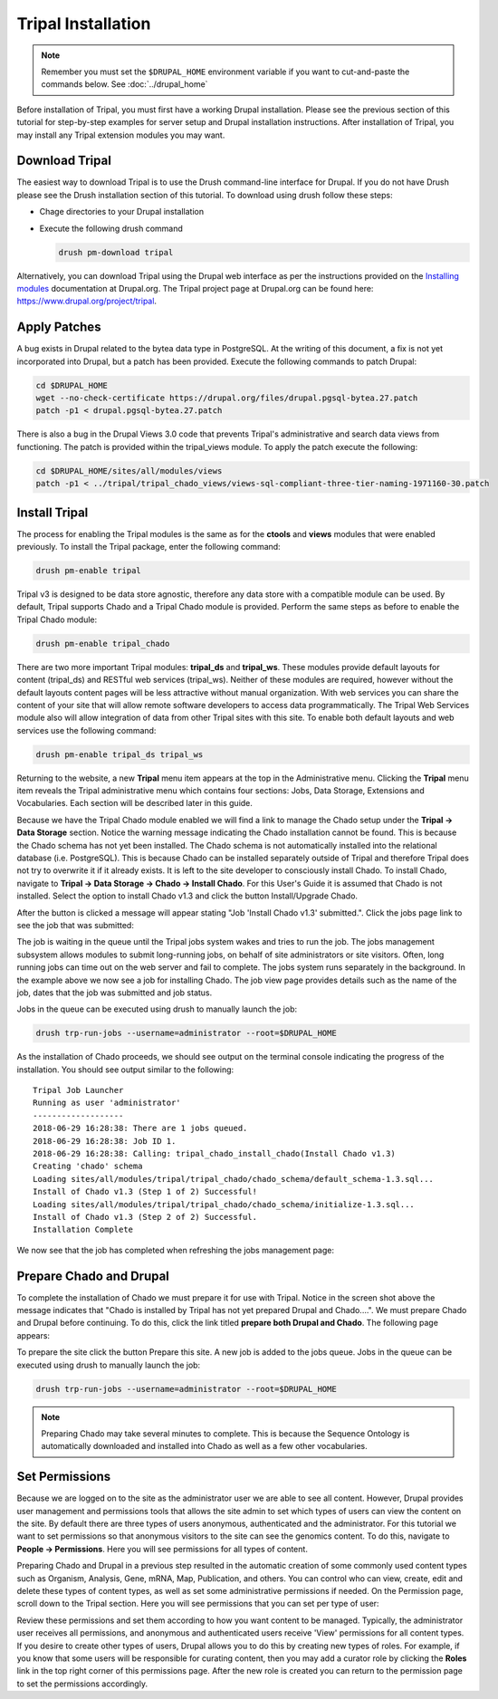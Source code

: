 Tripal Installation
===================

.. note::

  Remember you must set the ``$DRUPAL_HOME`` environment variable if you want to cut-and-paste the commands below. See :doc:`../drupal_home`


Before installation of Tripal, you must first have a working Drupal installation.  Please see the previous section of this tutorial for step-by-step examples for server setup and Drupal installation instructions.  After installation of Tripal, you may install any Tripal extension modules you may want.

Download Tripal
---------------

The easiest way to download Tripal is to use the Drush command-line interface for Drupal.  If you do not have Drush please see the Drush installation section of this tutorial.  To download using drush follow these steps:

- Chage directories to your Drupal installation
- Execute the following drush command

  .. code-block:: bash

    drush pm-download tripal

Alternatively, you can download Tripal using the Drupal web interface as per the instructions provided on the `Installing modules <https://www.drupal.org/documentation/install/modules-themes/modules-7>`_ documentation at Drupal.org.  The Tripal project page at Drupal.org can be found here:  https://www.drupal.org/project/tripal.

Apply Patches
-------------

A bug exists in Drupal related to the bytea data type in PostgreSQL. At the writing of this document, a fix is not yet incorporated into Drupal, but a patch has been provided. Execute the following commands to patch Drupal:

.. code-block:: bash

  cd $DRUPAL_HOME
  wget --no-check-certificate https://drupal.org/files/drupal.pgsql-bytea.27.patch
  patch -p1 < drupal.pgsql-bytea.27.patch

There is also a bug in the Drupal Views 3.0 code that prevents Tripal's administrative and search data views from functioning. The patch is provided within the tripal_views module. To apply the patch execute the following:

.. code-block:: bash

  cd $DRUPAL_HOME/sites/all/modules/views
  patch -p1 < ../tripal/tripal_chado_views/views-sql-compliant-three-tier-naming-1971160-30.patch

Install Tripal
--------------

The process for enabling the Tripal modules is the same as for the **ctools** and **views** modules that were enabled previously. To install the Tripal package, enter the following command:

.. code-block:: bash

  drush pm-enable tripal

Tripal v3 is designed to be data store agnostic, therefore any data store with a compatible module can be used.  By default, Tripal supports Chado and a Tripal Chado module is provided.  Perform the same steps as before to enable the Tripal Chado module:

.. code-block:: bash

  drush pm-enable tripal_chado

There are two more important Tripal modules:  **tripal_ds** and **tripal_ws**. These modules provide default layouts  for content (tripal_ds) and RESTful web services (tripal_ws).  Neither of these modules are required, however without the default layouts content pages will be less attractive without manual organization.  With web services you can share the content of your site that will allow remote software developers to access data programmatically.  The Tripal Web Services module also will allow integration of data from other Tripal sites with this site.  To enable both default layouts and web services use the following command:

.. code-block:: bash

  drush pm-enable tripal_ds tripal_ws

Returning to the website, a new **Tripal** menu item appears at the top in the Administrative menu. Clicking the **Tripal** menu item reveals the Tripal administrative menu which contains four sections:  Jobs, Data Storage, Extensions and Vocabularies.  Each section will be described later in this guide.

.. image:: install_tripal.install1.png

Because we have the Tripal Chado module enabled we will find a link to manage the Chado setup under the **Tripal → Data Storage** section.  Notice the warning message indicating the Chado installation cannot be found.  This is because the Chado schema has not yet been installed.  The Chado schema is not automatically installed into the relational database (i.e. PostgreSQL).  This is because Chado can be installed separately outside of Tripal and therefore Tripal does not try to overwrite it if it already exists.  It is left to the site developer to consciously install Chado.  To install Chado, navigate to **Tripal → Data Storage → Chado → Install Chado**.  For this User's Guide it is assumed that Chado is not installed.  Select the option to install Chado v1.3 and click the button Install/Upgrade Chado.

.. image:: install_tripal.install2.png

After the button is clicked a message will appear stating "Job 'Install Chado v1.3' submitted.". Click the jobs page link to see the job that was submitted:

.. image:: install_tripal.install3.png

The job is waiting in the queue until the Tripal jobs system wakes and tries to run the job. The jobs management subsystem allows modules to submit long-running jobs, on behalf of site administrators or site visitors. Often, long running jobs can time out on the web server and fail to complete. The jobs system runs separately in the background. In the example above we now see a job for installing Chado. The job view page provides details such as the name of the job, dates that the job was submitted and job status.

Jobs in the queue can be executed using drush to manually launch the job:

.. code-block:: bash

  drush trp-run-jobs --username=administrator --root=$DRUPAL_HOME

As the installation of Chado proceeds, we should see output on the terminal console indicating the progress of the installation.  You should see output similar to the following:

::

  Tripal Job Launcher
  Running as user 'administrator'
  -------------------
  2018-06-29 16:28:38: There are 1 jobs queued.
  2018-06-29 16:28:38: Job ID 1.
  2018-06-29 16:28:38: Calling: tripal_chado_install_chado(Install Chado v1.3)
  Creating 'chado' schema
  Loading sites/all/modules/tripal/tripal_chado/chado_schema/default_schema-1.3.sql...
  Install of Chado v1.3 (Step 1 of 2) Successful!
  Loading sites/all/modules/tripal/tripal_chado/chado_schema/initialize-1.3.sql...
  Install of Chado v1.3 (Step 2 of 2) Successful.
  Installation Complete

We now see that the job has completed when refreshing the jobs management page:

.. image:: install_tripal.install4.png

Prepare Chado and Drupal
------------------------

To complete the installation of Chado we must prepare it for use with Tripal.  Notice in the screen shot above the message indicates that "Chado is installed by Tripal has not yet prepared Drupal and Chado....".  We must prepare Chado and Drupal before continuing.  To do this, click the link titled **prepare both Drupal and Chado**.  The following page appears:

.. image:: install_tripal.install5.png

To prepare the site click the button Prepare this site.   A new job is added to the jobs queue.  Jobs in the queue can be executed using drush to manually launch the job:

.. code-block:: bash

  drush trp-run-jobs --username=administrator --root=$DRUPAL_HOME

.. note::

  Preparing Chado may take several minutes to complete.   This is because the Sequence Ontology is automatically downloaded and installed into Chado as well as a few other vocabularies.

Set Permissions
---------------

Because we are logged on to the site as the administrator user we are able to see all content. However, Drupal provides user management and permissions tools that allows the site admin to set which types of users can view the content on the site. By default there are three types of users anonymous,  authenticated and the administrator. For this tutorial we want to set permissions so that anonymous visitors to the site can see the genomics content. To do this, navigate to **People → Permissions**. Here you will see permissions for all types of content.

.. image:: install_tripal.install6.png

Preparing Chado and Drupal in a previous step resulted in the automatic creation of some commonly used content types such as Organism, Analysis, Gene, mRNA, Map, Publication, and others.   You can control who can view, create, edit and delete these types of content  types, as well as set some administrative permissions if needed. On the Permission page, scroll down to the Tripal section.  Here you will see permissions that you can set per type of user:

.. image:: install_tripal.install7.png

Review these permissions and set them according to how you want content to be managed.  Typically, the administrator user receives all permissions, and anonymous and authenticated users receive 'View' permissions for all content types.  If you desire to create other types of users, Drupal allows you to do this by creating new types of roles.  For example, if you know that some users will be responsible for curating content, then you may add a curator role by clicking the **Roles** link in the top right corner of this permissions page.  After the new role is created you can return to the permission page to set the permissions accordingly.
